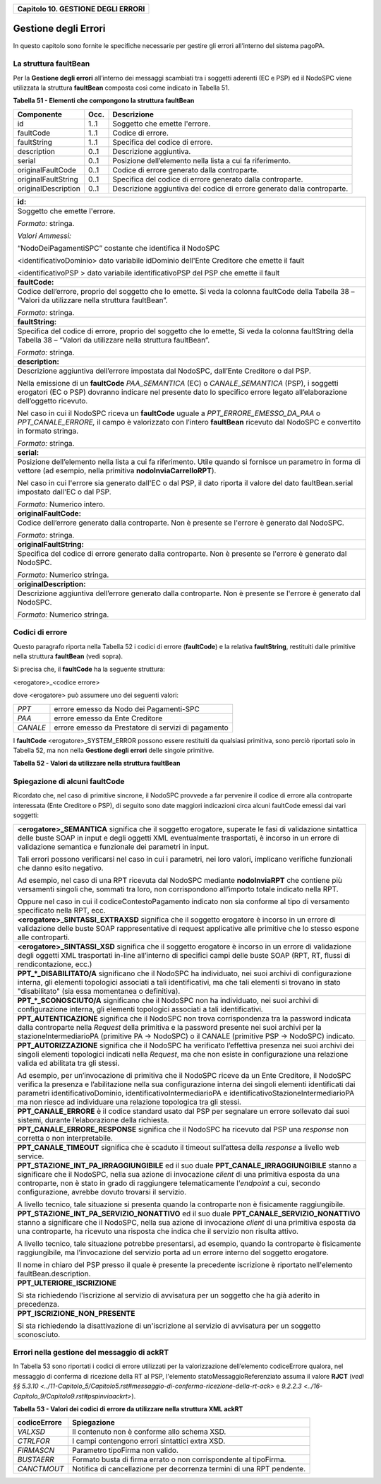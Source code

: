 ﻿
|AGID_logo_carta_intestata-02.png|

+----------------------------------------+
| **Capitolo 10. GESTIONE DEGLI ERRORI** |
+----------------------------------------+

Gestione degli Errori
=====================

In questo capitolo sono fornite le specifiche necessarie per gestire gli
errori all’interno del sistema pagoPA.

La struttura faultBean
----------------------
.. _La struttura faultBean:

Per la **Gestione degli errori** all’interno dei messaggi scambiati tra
i soggetti aderenti (EC e PSP) ed il NodoSPC viene utilizzata la
struttura **faultBean** composta così come indicato in Tabella 51.

**Tabella** **51 - Elementi che compongono la struttura faultBean**

+-----------------------+-----------------------+-----------------------+
| **Componente**        | **Occ.**              | **Descrizione**       |
+=======================+=======================+=======================+
| id                    | 1..1                  | Soggetto che emette   |
|                       |                       | l'errore.             |
+-----------------------+-----------------------+-----------------------+
| faultCode             | 1..1                  | Codice di errore.     |
+-----------------------+-----------------------+-----------------------+
| faultString           | 1..1                  | Specifica del codice  |
|                       |                       | di errore.            |
+-----------------------+-----------------------+-----------------------+
| description           | 0..1                  | Descrizione           |
|                       |                       | aggiuntiva.           |
+-----------------------+-----------------------+-----------------------+
| serial                | 0..1                  | Posizione             |
|                       |                       | dell’elemento nella   |
|                       |                       | lista a cui fa        |
|                       |                       | riferimento.          |
+-----------------------+-----------------------+-----------------------+
| originalFaultCode     | 0..1                  | Codice di errore      |
|                       |                       | generato dalla        |
|                       |                       | controparte.          |
+-----------------------+-----------------------+-----------------------+
| originalFaultString   | 0..1                  | Specifica del codice  |
|                       |                       | di errore generato    |
|                       |                       | dalla controparte.    |
+-----------------------+-----------------------+-----------------------+
| originalDescription   | 0..1                  | Descrizione           |
|                       |                       | aggiuntiva del codice |
|                       |                       | di errore generato    |
|                       |                       | dalla controparte.    |
+-----------------------+-----------------------+-----------------------+

+-----------------------------------------------------------------------+
| **id:**                                                               |
+-----------------------------------------------------------------------+
| Soggetto che emette l'errore.                                         |
|                                                                       |
| *Formato:* stringa.                                                   |
|                                                                       |
| *Valori Ammessi:*                                                     |
|                                                                       |
| “NodoDeiPagamentiSPC” costante che identifica il NodoSPC              |
|                                                                       |
| <identificativoDominio> dato variabile idDominio dell'Ente            |
| Creditore che emette il fault                                         |
|                                                                       |
| <identificativoPSP > dato variabile identificativoPSP del PSP che     |
| emette il fault                                                       |
+-----------------------------------------------------------------------+
| **faultCode:**                                                        |
+-----------------------------------------------------------------------+
| Codice dell’errore, proprio del soggetto che lo emette. Si veda       |
| la colonna faultCode della Tabella 38 – “Valori da utilizzare         |
| nella struttura faultBean”.                                           |
|                                                                       |
| *Formato:* stringa.                                                   |
+-----------------------------------------------------------------------+
| **faultString:**                                                      |
+-----------------------------------------------------------------------+
| Specifica del codice di errore, proprio del soggetto che lo           |
| emette, Si veda la colonna faultString della Tabella 38 – “Valori     |
| da utilizzare nella struttura faultBean”.                             |
|                                                                       |
| *Formato:* stringa.                                                   |
+-----------------------------------------------------------------------+
| **description:**                                                      |
+-----------------------------------------------------------------------+
| Descrizione aggiuntiva dell’errore impostata dal NodoSPC,             |
| dall’Ente Creditore o dal PSP.                                        |
|                                                                       |
| Nella emissione di un **faultCode** *PAA_SEMANTICA* (EC) o            |
| *CANALE_SEMANTICA* (PSP), i soggetti erogatori (EC o PSP)             |
| dovranno indicare nel presente dato lo specifico errore legato        |
| all’elaborazione dell’oggetto ricevuto.                               |
|                                                                       |
| Nel caso in cui il NodoSPC riceva un **faultCode** uguale a           |
| *PPT_ERRORE_EMESSO_DA_PAA* o *PPT_CANALE_ERRORE,* il campo è          |
| valorizzato con l’intero **faultBean** ricevuto dal NodoSPC e         |
| convertito in formato stringa.                                        |
|                                                                       |
| *Formato:* stringa.                                                   |
+-----------------------------------------------------------------------+
| **serial:**                                                           |
+-----------------------------------------------------------------------+
| Posizione dell’elemento nella lista a cui fa riferimento. Utile       |
| quando si fornisce un parametro in forma di vettore (ad esempio,      |
| nella primitiva **nodoInviaCarrelloRPT**).                            |
|                                                                       |
| Nel caso in cui l'errore sia generato dall'EC o dal PSP, il dato      |
| riporta il valore del dato faultBean.serial impostato dall'EC o       |
| dal PSP.                                                              |
|                                                                       |
| *Formato:* Numerico intero.                                           |
+-----------------------------------------------------------------------+
| **originalFaultCode:**                                                |
+-----------------------------------------------------------------------+
| Codice dell’errore generato dalla controparte. Non è presente se      |
| l'errore è generato dal NodoSPC.                                      |
|                                                                       |
| *Formato:* stringa.                                                   |
+-----------------------------------------------------------------------+
| **originalFaultString:**                                              |
+-----------------------------------------------------------------------+
| Specifica del codice di errore generato dalla controparte. Non è      |
| presente se l'errore è generato dal NodoSPC.                          |
|                                                                       |
| *Formato:* Numerico stringa.                                          |
+-----------------------------------------------------------------------+
| **originalDescription:**                                              |
+-----------------------------------------------------------------------+
| Descrizione aggiuntiva dell’errore generato dalla controparte.        |
| Non è presente se l'errore è generato dal NodoSPC.                    |
|                                                                       |
| *Formato:* Numerico stringa.                                          |
+-----------------------------------------------------------------------+

Codici di errore
----------------
.. _Codici di errore:

Questo paragrafo riporta nella Tabella 52 i codici di errore
(**faultCode**) e la relativa **faultString**, restituiti dalle
primitive nella struttura **faultBean** (vedi sopra).

Si precisa che, il **faultCode** ha la seguente struttura:

<erogatore>_<codice errore>

dove <erogatore> può assumere uno dei seguenti valori:

+----------+-----------------------------------------------------+
| *PPT*    | errore emesso da Nodo dei Pagamenti-SPC             |
+----------+-----------------------------------------------------+
| *PAA*    | errore emesso da Ente Creditore                     |
+----------+-----------------------------------------------------+
| *CANALE* | errore emesso da Prestatore di servizi di pagamento |
+----------+-----------------------------------------------------+

I **faultCode** <erogatore>_SYSTEM_ERROR possono essere restituiti da
qualsiasi primitiva, sono perciò riportati solo in Tabella 52, ma non
nella **Gestione degli errori** delle singole primitive.

**Tabella** **52 - Valori da utilizzare nella struttura faultBean**

+-----------------------------------+--------------------------------------------------------------------------------------------+
| **faultCode**                     | **faultString**                                                                            |
+===================================+============================================================================================+
| *CANALE_AVVISO_DUPLICATO*         | Messaggio di Warning per Avviso                                                            |
|                                   | duplicato                                                                                  |
+-----------------------------------+--------------------------------------------------------------------------------------------+
| *CANALE_BUSTA_ERRATA*             | Messaggio dismesso                                                                         |
+-----------------------------------+--------------------------------------------------------------------------------------------+
| *CANALE_ER_DUPLICATA*             | ER duplicata.                                                                              |
+-----------------------------------+--------------------------------------------------------------------------------------------+
| *CANALE_FIRMA_SCONOSCIUTA*        | Messaggio dismesso                                                                         |
+-----------------------------------+--------------------------------------------------------------------------------------------+
| *CANALE_INDISPONIBILE*            | Servizio non disponibile.                                                                  |
+-----------------------------------+--------------------------------------------------------------------------------------------+
| *CANALE_RICHIEDENTE_ERRATO*       | Identificativo richiedente non                                                             |
|                                   | valido.                                                                                    |
+-----------------------------------+--------------------------------------------------------------------------------------------+
| *CANALE_RPT_DUPLICATA*            | RPT duplicata.                                                                             |
+-----------------------------------+--------------------------------------------------------------------------------------------+
| *CANALE_RPT_RIFIUTATA*            | RPT rifiutata.                                                                             |
+-----------------------------------+--------------------------------------------------------------------------------------------+
| *CANALE_RPT_SCONOSCIUTA*          | RPT sconosciuta.                                                                           |
+-----------------------------------+--------------------------------------------------------------------------------------------+
| *CANALE_RT_NON_DISPONIBILE*       | `Vedi § 9.2.2.2 <../16-Capitolo_9/Capitolo9.rst#pspchiedirt>`  **pspChiediRT** e          |
|                                   | `§ 9.2.2.4 <../16-Capitolo_9/Capitolo9.rst#pspchiedilistart>`  **pspChiediListaRT**       |
+-----------------------------------+--------------------------------------------------------------------------------------------+
| *CANALE_RT_SCONOSCIUTA*           | RT sconosciuta.                                                                            |
+-----------------------------------+--------------------------------------------------------------------------------------------+
| *CANALE_SEMANTICA*                | Errore semantico.                                                                          |
+-----------------------------------+--------------------------------------------------------------------------------------------+
| *CANALE_SINTASSI_EXTRAXSD*        | Errore di sintassi extra XSD.                                                              |
+-----------------------------------+--------------------------------------------------------------------------------------------+
| *CANALE_SINTASSI_XSD*             | Errore di sintassi XSD.                                                                    |
+-----------------------------------+--------------------------------------------------------------------------------------------+
| *CANALE_SYSTEM_ERROR*             | Errore generico.                                                                           |
+-----------------------------------+--------------------------------------------------------------------------------------------+
|*PAA_ATTIVA_RPT_IMPORTO_NON_VALIDO*| L’importo del pagamento in attesa                                                          |
|                                   | non è congruente con il dato                                                               |
|                                   | indicato dal PSP                                                                           |
+-----------------------------------+--------------------------------------------------------------------------------------------+
| *PAA_ER_DUPLICATA*                | Esito Revoca duplicato                                                                     |
+-----------------------------------+--------------------------------------------------------------------------------------------+
| *PAA_ERRORE_FORMATO_BUSTA_FIRMATA*| Formato busta di firma errato o                                                            |
|                                   | non corrispondente al tipoFirma.                                                           |
+-----------------------------------+--------------------------------------------------------------------------------------------+
| *PAA_FIRMA_ERRATA*                | Errore di firma.                                                                           |
+-----------------------------------+--------------------------------------------------------------------------------------------+
| *PAA_FIRMA_INDISPONIBILE*         | Impossibile firmare.                                                                       |
+-----------------------------------+--------------------------------------------------------------------------------------------+
| *PAA_ID_DOMINIO_ERRATO*           | La PAA non corrisponde al Dominio                                                          |
|                                   | indicato.                                                                                  |
+-----------------------------------+--------------------------------------------------------------------------------------------+
| *PAA_ID_INTERMEDIARIO_ERRATO*     | Identificativo intermediario non                                                           |
|                                   | corrispondente.                                                                            |
+-----------------------------------+--------------------------------------------------------------------------------------------+
| *PAA_PAGAMENTO_ANNULLATO*         | Pagamento in attesa risulta                                                                |
|                                   | annullato all’Ente Creditore.                                                              |
+-----------------------------------+--------------------------------------------------------------------------------------------+
| *PAA_PAGAMENTO_DUPLICATO*         | Pagamento in attesa risulta                                                                |
|                                   | concluso all’Ente Creditore.                                                               |
+-----------------------------------+--------------------------------------------------------------------------------------------+
| *PAA_PAGAMENTO_IN_CORSO*          | Pagamento in attesa risulta in                                                             |
|                                   | corso all’Ente Creditore.                                                                  |
+-----------------------------------+--------------------------------------------------------------------------------------------+
| *PAA_PAGAMENTO_SCADUTO*           | Pagamento in attesa risulta                                                                |
|                                   | scaduto all’Ente Creditore.                                                                |
+-----------------------------------+--------------------------------------------------------------------------------------------+
| *PAA_PAGAMENTO_SCONOSCIUTO*       | Pagamento in attesa risulta                                                                |
|                                   | sconosciuto all’Ente Creditore.                                                            |
+-----------------------------------+--------------------------------------------------------------------------------------------+
| *PAA_RPT_SCONOSCIUTA*             | La RPT risulta sconosciuta.                                                                |
+-----------------------------------+--------------------------------------------------------------------------------------------+
| *PAA_RT_DUPLICATA*                | La RT è già stata accettata.                                                               |
+-----------------------------------+--------------------------------------------------------------------------------------------+
| *PAA_RT_SCONOSCIUTA*              | RT sconosciuta.                                                                            |
+-----------------------------------+--------------------------------------------------------------------------------------------+
| *PAA_SEMANTICA*                   | Errore semantico.                                                                          |
+-----------------------------------+--------------------------------------------------------------------------------------------+
| *PAA_SINTASSI_EXTRAXSD*           | Errore di sintassi extra XSD.                                                              |
+-----------------------------------+--------------------------------------------------------------------------------------------+
| *PAA_SINTASSI_XSD*                | Errore di sintassi XSD.                                                                    |
+-----------------------------------+--------------------------------------------------------------------------------------------+
| *PAA_STAZIONE_INT_ERRATA*         | Stazione intermediario non                                                                 |
|                                   | corrispondente.                                                                            |
+-----------------------------------+--------------------------------------------------------------------------------------------+
| *PAA_SYSTEM_ERROR*                | Errore generico.                                                                           |
+-----------------------------------+--------------------------------------------------------------------------------------------+
| *PAA_TIPOFIRMA_SCONOSCIUTO*       | Il campo tipoFirma non                                                                     |
|                                   | corrisponde ad alcun valore                                                                |
|                                   | previsto.                                                                                  |
+-----------------------------------+--------------------------------------------------------------------------------------------+
| *PPT_AUTENTICAZIONE*              | Errore di autenticazione.                                                                  |
+-----------------------------------+--------------------------------------------------------------------------------------------+
| *PPT_AUTORIZZAZIONE*              | Il richiedente non ha i diritti                                                            |
|                                   | per l’operazione.                                                                          |
+-----------------------------------+--------------------------------------------------------------------------------------------+
| *PPT_CANALE_DISABILITATO*         | Canale conosciuto ma disabilitato                                                          |
|                                   | da configurazione.                                                                         |
+-----------------------------------+--------------------------------------------------------------------------------------------+
| *PPT_CANALE_ERR_PARAM_PAG_IMM*    | Parametri restituiti dal Canale                                                            |
|                                   | per identificare il pagamento non                                                          |
|                                   | corretti                                                                                   |
+-----------------------------------+--------------------------------------------------------------------------------------------+
| *PPT_CANALE_ERRORE*               | Errore restituito dal Canale.                                                              |
+-----------------------------------+--------------------------------------------------------------------------------------------+
| *PPT_CANALE_ERRORE_RESPONSE*      | La *response* ricevuta dal Canale                                                          |
|                                   | è vuota o non corretta                                                                     |
|                                   | sintatticamente o semanticamente                                                           |
+-----------------------------------+--------------------------------------------------------------------------------------------+
| *PPT_CANALE_INDISPONIBILE*        | Nessun canale utilizzabile e                                                               |
|                                   | abilitato.                                                                                 |
+-----------------------------------+--------------------------------------------------------------------------------------------+
| *PPT_CANALE_IRRAGGIUNGIBILE*      | Errore di connessione verso il                                                             |
|                                   | Canale.                                                                                    |
+-----------------------------------+--------------------------------------------------------------------------------------------+
| *PPT_CANALE_NONRISOLVIBILE*       | Il canale non è specificato, e                                                             |
|                                   | nessun canale risulta                                                                      |
|                                   | utilizzabile secondo                                                                       |
|                                   | configurazione.                                                                            |
+-----------------------------------+--------------------------------------------------------------------------------------------+
| *PPT_CANALE_SCONOSCIUTO*          | Canale sconosciuto.                                                                        |
+-----------------------------------+--------------------------------------------------------------------------------------------+
| *PPT_CANALE_SERVIZIO_NONATTIVO*   | Il Servizio Applicativo del                                                                |
|                                   | Canale non è attivo.                                                                       |
+-----------------------------------+--------------------------------------------------------------------------------------------+
| *PPT_CANALE_TIMEOUT*              | Timeout risposta dal Canale.                                                               |
+-----------------------------------+--------------------------------------------------------------------------------------------+
| *PPT_CODIFICA_PSP_SCONOSCIUTA*    | Valore di codificaInfrastruttura                                                           |
|                                   | PSP non censito.                                                                           |
+-----------------------------------+--------------------------------------------------------------------------------------------+
| *PPT_DOMINIO_DISABILITATO*        | Dominio disabilitato.                                                                      |
+-----------------------------------+--------------------------------------------------------------------------------------------+
| *PPT_DOMINIO_SCONOSCIUTO*         | IdentificativoDominio                                                                      |
|                                   | sconosciuto.                                                                               |
+-----------------------------------+--------------------------------------------------------------------------------------------+
| *PPT_ERRORE_EMESSO_DA_PAA*        | Errore restituito dall’Ente                                                                |
|                                   | Creditore.                                                                                 |
+-----------------------------------+--------------------------------------------------------------------------------------------+
| *PPT_ERRORE_FORMATO_BUSTA_FIRMATA*| Formato busta di firma errato o                                                            |
|                                   | non corrispondente al tipoFirma.                                                           |
+-----------------------------------+--------------------------------------------------------------------------------------------+
| *PPT_FIRMA_INDISPONIBILE*         | Impossibile firmare.                                                                       |
+-----------------------------------+--------------------------------------------------------------------------------------------+
| *PPT_IBAN_NON_CENSITO*            | Il codice IBAn indicato dal EC                                                             |
|                                   | non è presente nella lista degli                                                           |
|                                   | IBAN comunicati al sistema                                                                 |
|                                   | pagoPA.                                                                                    |
+-----------------------------------+--------------------------------------------------------------------------------------------+
| *PPT_ID_CARRELLO_DUPLICATO*       | Identificativo Carrello RPT                                                                |
|                                   | duplicato.                                                                                 |
+-----------------------------------+--------------------------------------------------------------------------------------------+
| *PPT_ID_FLUSSO_SCONOSCIUTO*       | Identificativo flusso                                                                      |
|                                   | sconosciuto.                                                                               |
+-----------------------------------+--------------------------------------------------------------------------------------------+
| *cPPT_ISCRIZIONE_NON_PRESENTE*    | Iscrizione non presente in                                                                 |
|                                   | archivio.                                                                                  |
+-----------------------------------+--------------------------------------------------------------------------------------------+
| *PPT_OPER_NON_REVOCABILE*         | Operazione non revocabile.                                                                 |
+-----------------------------------+--------------------------------------------------------------------------------------------+
| *PPT_OPER_NON_STORNABILE*         | Operazione non stornabile.                                                                 |
+-----------------------------------+--------------------------------------------------------------------------------------------+
| *PPT_PSP_DISABILITATO*            | PSP conosciuto ma disabilitato da                                                          |
|                                   | configurazione                                                                             |
+-----------------------------------+--------------------------------------------------------------------------------------------+
| *PPT_PSP_SCONOSCIUTO*             | PSP sconosciuto                                                                            |
+-----------------------------------+--------------------------------------------------------------------------------------------+
| *PPT_RPT_DUPLICATA*               | RPT duplicata.                                                                             |
+-----------------------------------+--------------------------------------------------------------------------------------------+
| *PPT_RPT_NON_INOLTRABILE*         | La RPT richiesta e fornita dalla                                                           |
|                                   | PA non può essere inoltrata in                                                             |
|                                   | quanto non corretta formalmente.                                                           |
+-----------------------------------+--------------------------------------------------------------------------------------------+
| *PPT_RPT_SCONOSCIUTA*             | RPT sconosciuta.                                                                           |
+-----------------------------------+--------------------------------------------------------------------------------------------+
| *PPT_RT_DUPLICATA*                | La RT inviata dal PSP è già stata                                                          |
|                                   | inviata (RT push).                                                                         |
+-----------------------------------+--------------------------------------------------------------------------------------------+
| *PPT_RT_NONDISPONIBILE*           | RT non ancora pronta.                                                                      |
+-----------------------------------+--------------------------------------------------------------------------------------------+
| *PPT_RT_SCONOSCIUTA*              | RT sconosciuta.                                                                            |
+-----------------------------------+--------------------------------------------------------------------------------------------+
| *PPT_SEMANTICA*                   | Errore semantico.                                                                          |
+-----------------------------------+--------------------------------------------------------------------------------------------+
| *PPT_SINTASSI_EXTRAXSD*           | Errore di sintassi extra XSD.                                                              |
+-----------------------------------+--------------------------------------------------------------------------------------------+
| *PPT_SINTASSI_XSD*                | Errore di sintassi XSD.                                                                    |
+-----------------------------------+--------------------------------------------------------------------------------------------+
| *PPT_STAZIONE_INT_PA_DISABILITATA*| Stazione disabilitata.                                                                     |
|                                   |                                                                                            |
+-----------------------------------+--------------------------------------------------------------------------------------------+
| *PPT_STAZIONE_INT_PA_IRRAGGIUNGIB*| Errore di connessione verso la                                                             |
| *ILE*                             | Stazione                                                                                   |
+-----------------------------------+--------------------------------------------------------------------------------------------+
| *PPT_STAZIONE_INT_PA_SCONOSCIUTA* | IdentificativoStazioneRichiedente                                                          |
|                                   | sconosciuto.                                                                               |
+-----------------------------------+--------------------------------------------------------------------------------------------+
| *PPT_STAZIONE_INT_PA_SERVIZIO_NON*| Il Servizio Applicativo della                                                              |
| *ATTIVO*                          | Stazione non è attivo                                                                      |
+-----------------------------------+--------------------------------------------------------------------------------------------+
| *PPT_SUPERAMENTOSOGLIA*           | Una qualche soglia fissata per                                                             |
|                                   | PPT è temporaneamente superata e                                                           |
|                                   | la richiesta è quindi rifiutata.                                                           |
+-----------------------------------+--------------------------------------------------------------------------------------------+
| *PPT_SYSTEM_ERROR*                | Errore generico.                                                                           |
+-----------------------------------+--------------------------------------------------------------------------------------------+
| *PPT_TIPOFIRMA_SCONOSCIUTO*       | Il campo tipoFirma non                                                                     |
|                                   | corrisponde ad alcun valore                                                                |
|                                   | previsto.                                                                                  |
+-----------------------------------+--------------------------------------------------------------------------------------------+
| *PPT_ULTERIORE_ISCRIZIONE*        | Ulteriore iscrizione                                                                       |
|                                   | precedentemente censita.                                                                   |
+-----------------------------------+--------------------------------------------------------------------------------------------+
| *PPT_WISP_SESSIONE_SCONOSCIUTA*   | La tripletta                                                                               |
|                                   | idDominio+keyPA+keyWISP non                                                                |
|                                   | corrisponde ad alcuna sessione                                                             |
|                                   | memorizzata nella componente                                                               |
|                                   | WISP.                                                                                      |
+-----------------------------------+--------------------------------------------------------------------------------------------+
| *PPT_WISP_TIMEOUT_RECUPERO_SCELTA*| La tripletta                                                                               |
|                                   | idDominio+keyPA+keyWISP è                                                                  |
|                                   | relativa ad una scelta effettuata                                                          |
|                                   | scaduta.                                                                                   |
+-----------------------------------+--------------------------------------------------------------------------------------------+

Spiegazione di alcuni faultCode
-------------------------------
.. _Spiegazione di alcuni faultCode:

Ricordato che, nel caso di primitive sincrone, il NodoSPC provvede a far
pervenire il codice di errore alla controparte interessata (Ente
Creditore o PSP), di seguito sono date maggiori indicazioni circa alcuni
faultCode emessi dai vari soggetti:

+-----------------------------------------------------------------------+
| **<erogatore>_SEMANTICA** significa che il soggetto erogatore,        |
| superate le fasi di validazione sintattica delle buste SOAP in        |
| input e degli oggetti XML eventualmente trasportati, è incorso in     |
| un errore di validazione semantica e funzionale dei parametri in      |
| input.                                                                |
|                                                                       |
| Tali errori possono verificarsi nel caso in cui i parametri, nei      |
| loro valori, implicano verifiche funzionali che danno esito           |
| negativo.                                                             |
|                                                                       |
| Ad esempio, nel caso di una RPT ricevuta dal NodoSPC mediante         |
| **nodoInviaRPT** che contiene più versamenti singoli che,             |
| sommati tra loro, non corrispondono all’importo totale indicato       |
| nella RPT.                                                            |
|                                                                       |
| Oppure nel caso in cui il codiceContestoPagamento indicato non        |
| sia conforme al tipo di versamento specificato nella RPT, ecc.        |
+-----------------------------------------------------------------------+
| **<erogatore>_SINTASSI_EXTRAXSD** significa che il soggetto           |
| erogatore è incorso in un errore di validazione delle buste SOAP      |
| rappresentative di request applicative alle primitive che lo          |
| stesso espone alle controparti.                                       |
+-----------------------------------------------------------------------+
| **<erogatore>_SINTASSI_XSD** significa che il soggetto                |
| erogatore è incorso in un errore di validazione degli oggetti XML     |
| trasportati in-line all’interno di specifici campi delle buste        |
| SOAP (RPT, RT, flussi di rendicontazione, ecc.)                       |
+-----------------------------------------------------------------------+
| **PPT_\*_DISABILITATO/A** significano che il NodoSPC ha               |
| individuato, nei suoi archivi di configurazione interna, gli          |
| elementi topologici associati a tali identificativi, ma che tali      |
| elementi si trovano in stato "disabilitato" (sia essa momentanea      |
| o definitiva).                                                        |
+-----------------------------------------------------------------------+
| **PPT_\*_SCONOSCIUTO/A** significano che il NodoSPC non ha            |
| individuato, nei suoi archivi di configurazione interna, gli          |
| elementi topologici associati a tali identificativi.                  |
+-----------------------------------------------------------------------+
| **PPT_AUTENTICAZIONE** significa che il NodoSPC non trova             |
| corrispondenza tra la password indicata dalla controparte nella       |
| *Request* della primitiva e la password presente nei suoi archivi     |
| per la stazioneIntermediarioPA (primitive PA -> NodoSPC) o il         |
| CANALE (primitive PSP -> NodoSPC) indicato.                           |
+-----------------------------------------------------------------------+
| **PPT_AUTORIZZAZIONE** significa che il NodoSPC ha verificato         |
| l’effettiva presenza nei suoi archivi dei singoli elementi            |
| topologici indicati nella *Request*, ma che non esiste in             |
| configurazione una relazione valida ed abilitata tra gli stessi.      |
|                                                                       |
| Ad esempio, per un’invocazione di primitiva che il NodoSPC riceve     |
| da un Ente Creditore, il NodoSPC verifica la presenza e               |
| l’abilitazione nella sua configurazione interna dei singoli           |
| elementi identificati dai parametri identificativoDominio,            |
| identificativoIntermediarioPA e                                       |
| identificativoStazioneIntermediarioPA ma non riesce ad                |
| individuare una relazione topologica tra gli stessi.                  |
+-----------------------------------------------------------------------+
| **PPT_CANALE_ERRORE** è il codice standard usato dal PSP per          |
| segnalare un errore sollevato dai suoi sistemi, durante               |
| l’elaborazione della richiesta.                                       |
+-----------------------------------------------------------------------+
| **PPT_CANALE_ERRORE_RESPONSE** significa che il NodoSPC ha            |
| ricevuto dal PSP una *response* non corretta o non                    |
| interpretabile.                                                       |
+-----------------------------------------------------------------------+
| **PPT_CANALE_TIMEOUT** significa che è scaduto il timeout             |
| sull’attesa della *response* a livello web service.                   |
+-----------------------------------------------------------------------+
| **PPT_STAZIONE_INT_PA_IRRAGGIUNGIBILE** ed il suo duale               |
| **PPT_CANALE_IRRAGGIUNGIBILE** stanno a significare che il            |
| NodoSPC, nella sua azione di invocazione *client* di una              |
| primitiva esposta da una controparte, non è stato in grado di         |
| raggiungere telematicamente l’\ *endpoint* a cui, secondo             |
| configurazione, avrebbe dovuto trovarsi il servizio.                  |
|                                                                       |
| A livello tecnico, tale situazione si presenta quando la              |
| controparte non è fisicamente raggiungibile.                          |
+-----------------------------------------------------------------------+
| **PPT_STAZIONE_INT_PA_SERVIZIO_NONATTIVO** ed il suo duale            |
| **PPT_CANALE_SERVIZIO_NONATTIVO** stanno a significare che il         |
| NodoSPC, nella sua azione di invocazione *client* di una              |
| primitiva esposta da una controparte, ha ricevuto una risposta        |
| che indica che il servizio non risulta attivo.                        |
|                                                                       |
| A livello tecnico, tale situazione potrebbe presentarsi, ad           |
| esempio, quando la controparte è fisicamente raggiungibile, ma        |
| l’invocazione del servizio porta ad un errore interno del             |
| soggetto erogatore.                                                   |
|                                                                       |
| Il nome in chiaro del PSP presso il quale è presente la               |
| precedente iscrizione è riportato nell'elemento                       |
| faultBean.description.                                                |
+-----------------------------------------------------------------------+
| **PPT_ULTERIORE_ISCRIZIONE**                                          |
|                                                                       |
| Si sta richiedendo l'iscrizione al servizio di avvisatura per un      |
| soggetto che ha già aderito in precedenza.                            |
+-----------------------------------------------------------------------+
| **PPT_ISCRIZIONE_NON_PRESENTE**                                       |
|                                                                       |
| Si sta richiedendo la disattivazione di un'iscrizione al servizio     |
| di avvisatura per un soggetto sconosciuto.                            |
+-----------------------------------------------------------------------+

Errori nella gestione del messaggio di ackRT
--------------------------------------------
.. _Errori nella gestione del messaggio di ackRT:

In Tabella 53 sono riportati i codici di errore utilizzati per la
valorizzazione dell’elemento codiceErrore qualora, nel messaggio di
conferma di ricezione della RT al PSP, l'elemento
statoMessaggioReferenziato assuma il valore **RJCT** (`vedi §§ 5.3.10 <../11-Capitolo_5/Capitolo5.rst#messaggio-di-conferma-ricezione-della-rt-ack>` e `9.2.2.3 <../16-Capitolo_9/Capitolo9.rst#pspinviaackrt>`).

**Tabella** **53 - Valori dei codici di errore da utilizzare nella struttura XML ackRT**

+-----------------------------------+-----------------------------------+
| **codiceErrore**                  | **Spiegazione**                   |
+===================================+===================================+
| *VALXSD*                          | Il contenuto non è conforme allo  |
|                                   | schema XSD.                       |
+-----------------------------------+-----------------------------------+
| *CTRLFOR*                         | I campi contengono errori         |
|                                   | sintattici extra XSD.             |
+-----------------------------------+-----------------------------------+
| *FIRMASCN*                        | Parametro tipoFirma non valido.   |
+-----------------------------------+-----------------------------------+
| *BUSTAERR*                        | Formato busta di firma errato o   |
|                                   | non corrispondente al tipoFirma.  |
+-----------------------------------+-----------------------------------+
| *CANCTMOUT*                       | Notifica di cancellazione per     |
|                                   | decorrenza termini di una RPT     |
|                                   | pendente.                         |
+-----------------------------------+-----------------------------------+


.. |AGID_logo_carta_intestata-02.png| image:: media/header.png
   :width: 5.90551in
   :height: 1.30277in

